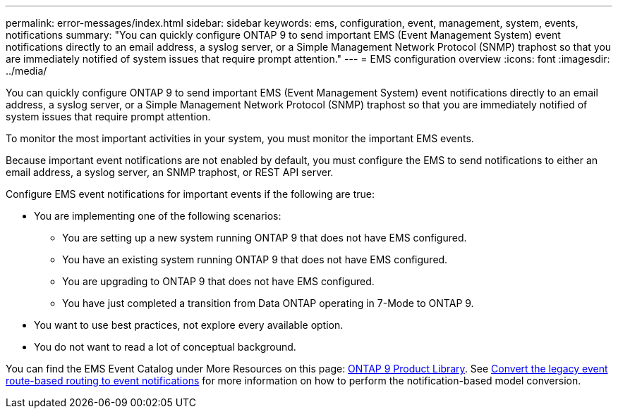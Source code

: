 ---
permalink: error-messages/index.html
sidebar: sidebar
keywords: ems, configuration, event, management, system, events, notifications
summary: "You can quickly configure ONTAP 9 to send important EMS (Event Management System) event notifications directly to an email address, a syslog server, or a Simple Management Network Protocol (SNMP) traphost so that you are immediately notified of system issues that require prompt attention."
---
= EMS configuration overview
:icons: font
:imagesdir: ../media/

[.lead]
You can quickly configure ONTAP 9 to send important EMS (Event Management System) event notifications directly to an email address, a syslog server, or a Simple Management Network Protocol (SNMP) traphost so that you are immediately notified of system issues that require prompt attention.

To monitor the most important activities in your system, you must monitor the important EMS events.

Because important event notifications are not enabled by default, you must configure the EMS to send notifications to either an email address, a syslog server, an SNMP traphost, or REST API server.

Configure EMS event notifications for important events if the following are true:

* You are implementing one of the following scenarios:
 ** You are setting up a new system running ONTAP 9 that does not have EMS configured.
 ** You have an existing system running ONTAP 9 that does not have EMS configured.
 ** You are upgrading to ONTAP 9 that does not have EMS configured.
 ** You have just completed a transition from Data ONTAP operating in 7-Mode to ONTAP 9.
* You want to use best practices, not explore every available option.
* You do not want to read a lot of conceptual background.

You can find the EMS Event Catalog under More Resources on this page: https://mysupport.netapp.com/documentation/productlibrary/index.html?productID=62286[ONTAP 9 Product Library^]. See link:error-messages/convert-ems-routing-to-notifications-task.html[Convert the legacy event route-based routing to event notifications] for more information on how to perform the notification-based model conversion. 

// BURT 1448684, 10 JAN 2022
